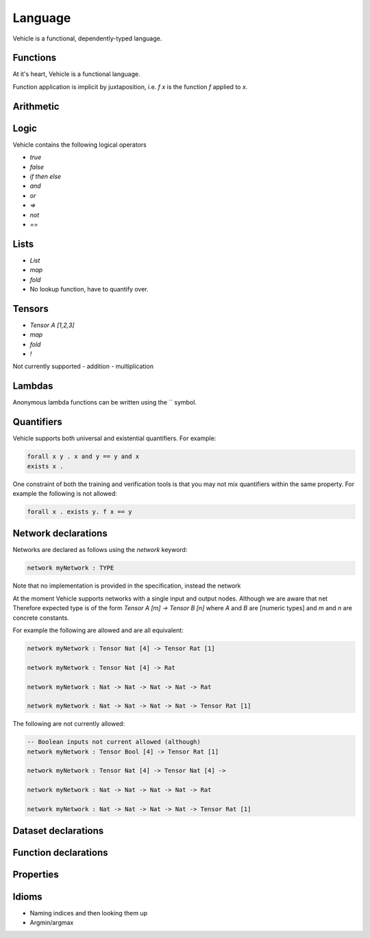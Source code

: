 Language
========

.. autosummary::
   :toctree: generated

   Vehicle

Vehicle is a functional, dependently-typed language.

Functions
---------

At it's heart, Vehicle is a functional language.



Function application is implicit by juxtaposition, i.e. `f x` is the function
`f` applied to `x`.


Arithmetic
----------

Logic
-----

Vehicle contains the following logical operators

- `true`
- `false`
- `if then else`
- `and`
- `or`
- `=>`
- `not`
- `==`

Lists
-----

- `List`
- `map`
- `fold`

- No lookup function, have to quantify over.

Tensors
-------

- `Tensor A [1,2,3]`
- `map`
- `fold`
- `!`

Not currently supported
- addition
- multiplication

Lambdas
-------

Anonymous lambda functions can be written using the `\` symbol.

Quantifiers
-----------

Vehicle supports both universal and existential quantifiers. For example:

.. code-block:: agda

   forall x y . x and y == y and x
   exists x .

One constraint of both the training and verification tools is that you may not mix
quantifiers within the same property. For example the following is not allowed:

.. code-block:: agda

   forall x . exists y. f x == y

Network declarations
--------------------

Networks are declared as follows using the `network` keyword:

.. code-block:: agda

   network myNetwork : TYPE

Note that no implementation is provided in the specification, instead the network

At the moment Vehicle supports networks with a single input and output nodes.
Although we are aware that net
Therefore expected type is of the form `Tensor A [m] -> Tensor B [n]` where `A` and
`B` are [numeric types] and `m` and `n` are concrete constants.


For example the following are allowed and are all equivalent:

.. code-block:: agda

   network myNetwork : Tensor Nat [4] -> Tensor Rat [1]

   network myNetwork : Tensor Nat [4] -> Rat

   network myNetwork : Nat -> Nat -> Nat -> Nat -> Rat

   network myNetwork : Nat -> Nat -> Nat -> Nat -> Tensor Rat [1]

The following are not currently allowed:

.. code-block:: agda

   -- Boolean inputs not current allowed (although)
   network myNetwork : Tensor Bool [4] -> Tensor Rat [1]

   network myNetwork : Tensor Nat [4] -> Tensor Nat [4] ->

   network myNetwork : Nat -> Nat -> Nat -> Nat -> Rat

   network myNetwork : Nat -> Nat -> Nat -> Nat -> Tensor Rat [1]


Dataset declarations
--------------------

Function declarations
---------------------

Properties
----------

Idioms
------

- Naming indices and then looking them up

- Argmin/argmax